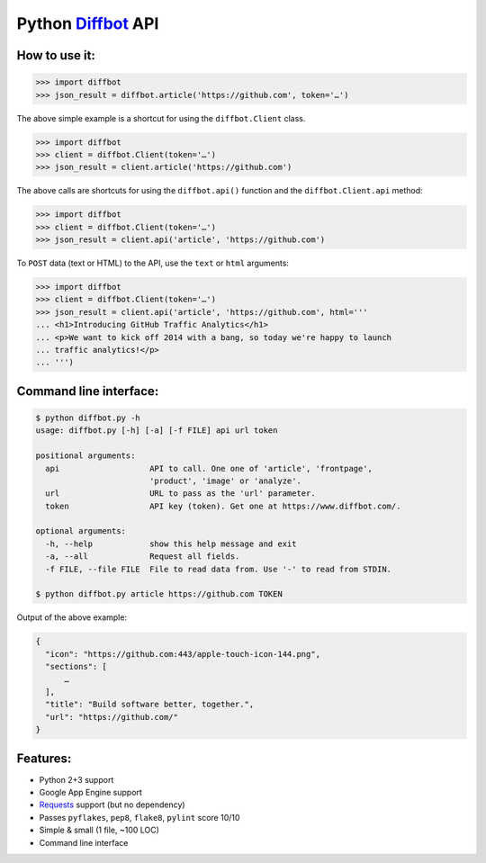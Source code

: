 Python Diffbot_ API
===================

.. image:: https://d2weczhvl823v0.cloudfront.net/attilaolah/diffbot.py/trend.png
   :target: https://bitdeli.com/free
   :alt: Bitdeli
.. image:: https://travis-ci.org/attilaolah/diffbot.py.png?branch=master
   :target: https://travis-ci.org/attilaolah/diffbot.py
   :alt: Build Status
.. image:: https://coveralls.io/repos/attilaolah/diffbot.py/badge.png?branch=master
   :target: https://coveralls.io/r/attilaolah/diffbot.py
   :alt: Coverage Status

How to use it:
--------------

.. code:: python

    >>> import diffbot
    >>> json_result = diffbot.article('https://github.com', token='…')

The above simple example is a shortcut for using the ``diffbot.Client``
class.

.. code:: python

    >>> import diffbot
    >>> client = diffbot.Client(token='…')
    >>> json_result = client.article('https://github.com')

The above calls are shortcuts for using the ``diffbot.api()`` function
and the ``diffbot.Client.api`` method:

.. code:: python

    >>> import diffbot
    >>> client = diffbot.Client(token='…')
    >>> json_result = client.api('article', 'https://github.com')

To ``POST`` data (text or HTML) to the API, use the ``text`` or ``html``
arguments:

.. code:: python

    >>> import diffbot
    >>> client = diffbot.Client(token='…')
    >>> json_result = client.api('article', 'https://github.com', html='''
    ... <h1>Introducing GitHub Traffic Analytics</h1>
    ... <p>We want to kick off 2014 with a bang, so today we're happy to launch
    ... traffic analytics!</p>
    ... ''')

Command line interface:
-----------------------

.. code:: sh

    $ python diffbot.py -h
    usage: diffbot.py [-h] [-a] [-f FILE] api url token

    positional arguments:
      api                   API to call. One one of 'article', 'frontpage',
                            'product', 'image' or 'analyze'.
      url                   URL to pass as the 'url' parameter.
      token                 API key (token). Get one at https://www.diffbot.com/.

    optional arguments:
      -h, --help            show this help message and exit
      -a, --all             Request all fields.
      -f FILE, --file FILE  File to read data from. Use '-' to read from STDIN.

    $ python diffbot.py article https://github.com TOKEN

Output of the above example:

.. code:: json

    {
      "icon": "https://github.com:443/apple-touch-icon-144.png",
      "sections": [
          …
      ],
      "title": "Build software better, together.",
      "url": "https://github.com/"
    }

Features:
---------

-  Python 2+3 support
-  Google App Engine support
-  Requests_ support (but no dependency)
-  Passes ``pyflakes``, ``pep8``, ``flake8``, ``pylint`` score 10/10
-  Simple & small (1 file, ~100 LOC)
-  Command line interface

.. _Diffbot: https://www.diffbot.com
.. _Requests: http://docs.python-requests.org
.. _`100% test coverage`: https://coveralls.io/r/attilaolah/diffbot.py

